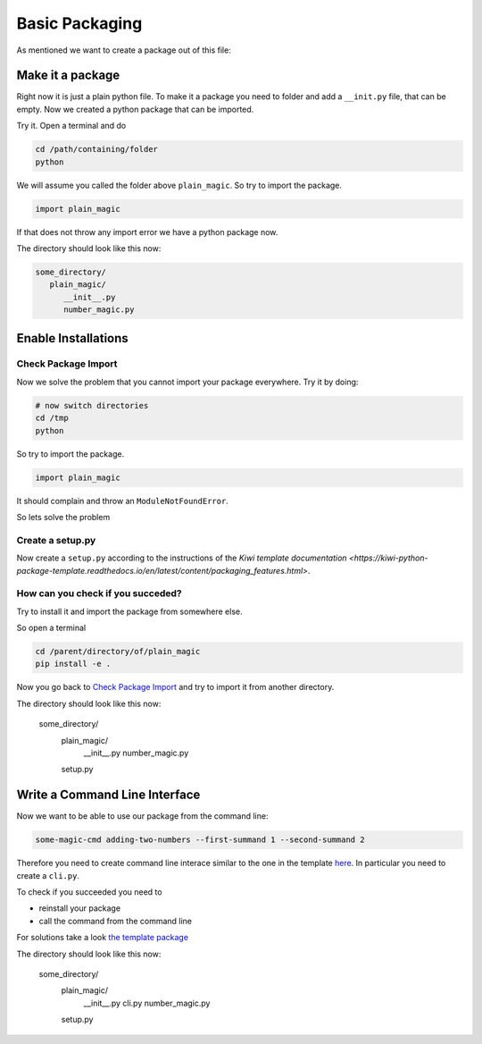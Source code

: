 Basic Packaging
===============

As mentioned we want to create a package out of this file:

.. code-block:: python
   :caption: number_magic.py

   def addition(arg1, arg2):
       """
       This functions adds the first and the second argument.

       :param arg1: the first summand
       :type arg1:  float
       :param arg2: the second and last summand
       :type arg2:  float
       :return:     the sum of both summands
       :rtype:      float
       """
       return arg1 + arg2

Make it a package
-----------------

Right now it is just a plain python file. To make it a package you need to
folder and add a ``__init.py`` file, that can be empty.
Now we created a python package that can be imported.

Try it. Open a terminal and do

.. code-block:: none

   cd /path/containing/folder
   python

We will assume you called the folder above ``plain_magic``. So try to import
the package.

.. code-block:: python

   import plain_magic

If that does not throw any import error we have a python package now.

The directory should look like this now:

.. code-block:: none

   some_directory/
      plain_magic/
         __init__.py
         number_magic.py


Enable Installations
--------------------

Check Package Import
____________________

Now we solve the problem that you cannot import your package everywhere. Try it
by doing:

.. code-block:: none

   # now switch directories
   cd /tmp
   python

So try to import
the package.

.. code-block:: python

   import plain_magic

It should complain and throw an ``ModuleNotFoundError``.

So lets solve the problem

Create a setup.py
_________________

Now create a ``setup.py`` according to the instructions of the
`Kiwi template documentation <https://kiwi-python-package-template.readthedocs.io/en/latest/content/packaging_features.html>`.


How can you check if you succeded?
__________________________________

Try to install it and import the package from somewhere else.

So open a terminal

.. code-block:: none

   cd /parent/directory/of/plain_magic
   pip install -e .


Now you go back to `Check Package Import`_ and try to import it from
another directory.


The directory should look like this now:

   some_directory/
      plain_magic/
         __init__.py
         number_magic.py
      setup.py

Write a Command Line Interface
------------------------------

Now we want to be able to use our package from the command line:

.. code-block:: none

   some-magic-cmd adding-two-numbers --first-summand 1 --second-summand 2

Therefore you need to create command line interace similar to the one in the
template `here <https://kiwi-python-package-template.readthedocs.io/en/latest/content/packaging_features.html#command-line-interface>`_.
In particular you need to create a ``cli.py``.

To check if you succeeded you need to

- reinstall your package
- call the command from the command line

For solutions take a look `the template package <https://git.tu-berlin.de/bvt-htbd/kiwi/cookiecutter-python-package-template/-/tree/master/%7B%7Bcookiecutter.package_name%7D%7D>`_

The directory should look like this now:

   some_directory/
      plain_magic/
         __init__.py
         cli.py
         number_magic.py
      setup.py

